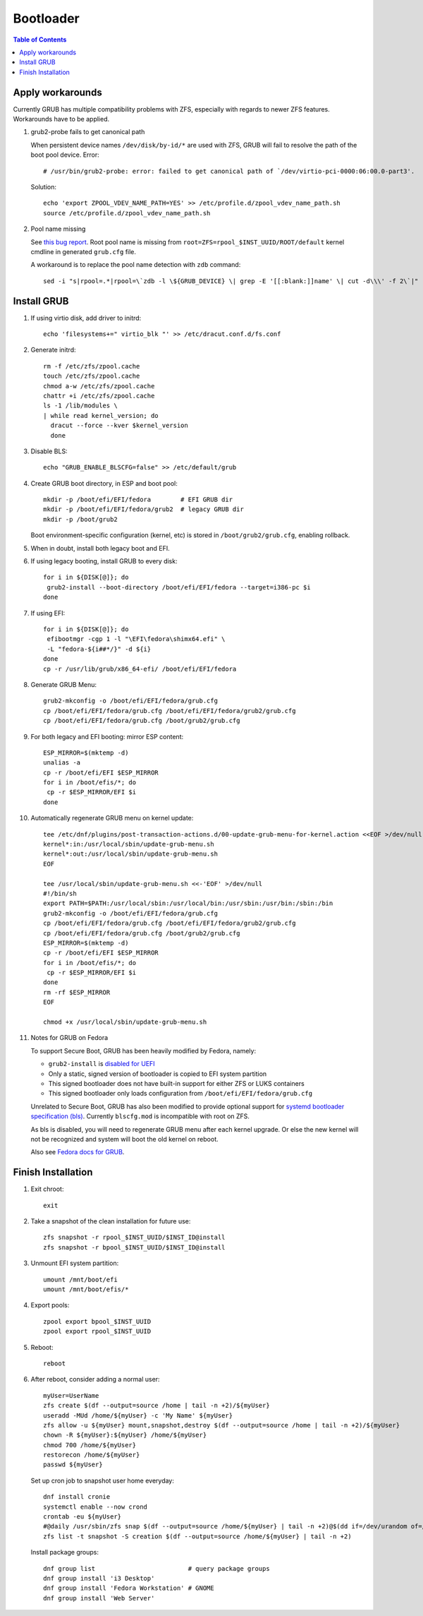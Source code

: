 .. highlight:: sh

Bootloader
======================

.. contents:: Table of Contents
   :local:

Apply workarounds
~~~~~~~~~~~~~~~~~~~~
Currently GRUB has multiple compatibility problems with ZFS,
especially with regards to newer ZFS features.
Workarounds have to be applied.

#. grub2-probe fails to get canonical path

   When persistent device names ``/dev/disk/by-id/*`` are used
   with ZFS, GRUB will fail to resolve the path of the boot pool
   device. Error::

     # /usr/bin/grub2-probe: error: failed to get canonical path of `/dev/virtio-pci-0000:06:00.0-part3'.

   Solution::

    echo 'export ZPOOL_VDEV_NAME_PATH=YES' >> /etc/profile.d/zpool_vdev_name_path.sh
    source /etc/profile.d/zpool_vdev_name_path.sh

#. Pool name missing

   See `this bug report <https://savannah.gnu.org/bugs/?59614>`__.
   Root pool name is missing from ``root=ZFS=rpool_$INST_UUID/ROOT/default``
   kernel cmdline in generated ``grub.cfg`` file.

   A workaround is to replace the pool name detection with ``zdb``
   command::

     sed -i "s|rpool=.*|rpool=\`zdb -l \${GRUB_DEVICE} \| grep -E '[[:blank:]]name' \| cut -d\\\' -f 2\`|"  /etc/grub.d/10_linux

Install GRUB
~~~~~~~~~~~~~~~~~~~~

#. If using virtio disk, add driver to initrd::

    echo 'filesystems+=" virtio_blk "' >> /etc/dracut.conf.d/fs.conf

#. Generate initrd::

    rm -f /etc/zfs/zpool.cache
    touch /etc/zfs/zpool.cache
    chmod a-w /etc/zfs/zpool.cache
    chattr +i /etc/zfs/zpool.cache
    ls -1 /lib/modules \
    | while read kernel_version; do
      dracut --force --kver $kernel_version
      done

#. Disable BLS::

    echo "GRUB_ENABLE_BLSCFG=false" >> /etc/default/grub

#. Create GRUB boot directory, in ESP and boot pool::

    mkdir -p /boot/efi/EFI/fedora        # EFI GRUB dir
    mkdir -p /boot/efi/EFI/fedora/grub2  # legacy GRUB dir
    mkdir -p /boot/grub2

   Boot environment-specific configuration (kernel, etc)
   is stored in ``/boot/grub2/grub.cfg``, enabling rollback.

#. When in doubt, install both legacy boot
   and EFI.

#. If using legacy booting, install GRUB to every disk::

    for i in ${DISK[@]}; do
     grub2-install --boot-directory /boot/efi/EFI/fedora --target=i386-pc $i
    done

#. If using EFI::

    for i in ${DISK[@]}; do
     efibootmgr -cgp 1 -l "\EFI\fedora\shimx64.efi" \
     -L "fedora-${i##*/}" -d ${i}
    done
    cp -r /usr/lib/grub/x86_64-efi/ /boot/efi/EFI/fedora

#. Generate GRUB Menu::

    grub2-mkconfig -o /boot/efi/EFI/fedora/grub.cfg
    cp /boot/efi/EFI/fedora/grub.cfg /boot/efi/EFI/fedora/grub2/grub.cfg
    cp /boot/efi/EFI/fedora/grub.cfg /boot/grub2/grub.cfg

#. For both legacy and EFI booting: mirror ESP content::

    ESP_MIRROR=$(mktemp -d)
    unalias -a
    cp -r /boot/efi/EFI $ESP_MIRROR
    for i in /boot/efis/*; do
     cp -r $ESP_MIRROR/EFI $i
    done

#. Automatically regenerate GRUB menu on kernel update::

     tee /etc/dnf/plugins/post-transaction-actions.d/00-update-grub-menu-for-kernel.action <<EOF >/dev/null
     kernel*:in:/usr/local/sbin/update-grub-menu.sh
     kernel*:out:/usr/local/sbin/update-grub-menu.sh
     EOF

     tee /usr/local/sbin/update-grub-menu.sh <<-'EOF' >/dev/null
     #!/bin/sh
     export PATH=$PATH:/usr/local/sbin:/usr/local/bin:/usr/sbin:/usr/bin:/sbin:/bin
     grub2-mkconfig -o /boot/efi/EFI/fedora/grub.cfg
     cp /boot/efi/EFI/fedora/grub.cfg /boot/efi/EFI/fedora/grub2/grub.cfg
     cp /boot/efi/EFI/fedora/grub.cfg /boot/grub2/grub.cfg
     ESP_MIRROR=$(mktemp -d)
     cp -r /boot/efi/EFI $ESP_MIRROR
     for i in /boot/efis/*; do
      cp -r $ESP_MIRROR/EFI $i
     done
     rm -rf $ESP_MIRROR
     EOF

     chmod +x /usr/local/sbin/update-grub-menu.sh

#. Notes for GRUB on Fedora

   To support Secure Boot, GRUB has been heavily modified by Fedora,
   namely:

   - ``grub2-install`` is `disabled for UEFI <https://bugzilla.redhat.com/show_bug.cgi?id=1917213>`__
   - Only a static, signed version of bootloader is copied to EFI system partition
   - This signed bootloader does not have built-in support for either ZFS or LUKS containers
   - This signed bootloader only loads configuration from ``/boot/efi/EFI/fedora/grub.cfg``

   Unrelated to Secure Boot, GRUB has also been modified to provide optional
   support for `systemd bootloader specification (bls) <https://systemd.io/BOOT_LOADER_SPECIFICATION/>`__.
   Currently ``blscfg.mod`` is incompatible with root on ZFS.

   As bls is disabled, you will need to regenerate GRUB menu after each kernel upgrade.
   Or else the new kernel will not be recognized and system will boot the old kernel
   on reboot.

   Also see `Fedora docs for GRUB
   <https://docs.fedoraproject.org/en-US/fedora/rawhide/system-administrators-guide/kernel-module-driver-configuration/Working_with_the_GRUB_2_Boot_Loader/>`__.

Finish Installation
~~~~~~~~~~~~~~~~~~~~

#. Exit chroot::

    exit

#. Take a snapshot of the clean installation for future use::

    zfs snapshot -r rpool_$INST_UUID/$INST_ID@install
    zfs snapshot -r bpool_$INST_UUID/$INST_ID@install

#. Unmount EFI system partition::

    umount /mnt/boot/efi
    umount /mnt/boot/efis/*

#. Export pools::

    zpool export bpool_$INST_UUID
    zpool export rpool_$INST_UUID

#. Reboot::

    reboot

#. After reboot, consider adding a normal user::

    myUser=UserName
    zfs create $(df --output=source /home | tail -n +2)/${myUser}
    useradd -MUd /home/${myUser} -c 'My Name' ${myUser}
    zfs allow -u ${myUser} mount,snapshot,destroy $(df --output=source /home | tail -n +2)/${myUser}
    chown -R ${myUser}:${myUser} /home/${myUser}
    chmod 700 /home/${myUser}
    restorecon /home/${myUser}
    passwd ${myUser}

   Set up cron job to snapshot user home everyday::

    dnf install cronie
    systemctl enable --now crond
    crontab -eu ${myUser}
    #@daily /usr/sbin/zfs snap $(df --output=source /home/${myUser} | tail -n +2)@$(dd if=/dev/urandom of=/dev/stdout bs=1 count=100 2>/dev/null |tr -dc 'a-z0-9' | cut -c-6)
    zfs list -t snapshot -S creation $(df --output=source /home/${myUser} | tail -n +2)

   Install package groups::

    dnf group list                         # query package groups
    dnf group install 'i3 Desktop'
    dnf group install 'Fedora Workstation' # GNOME
    dnf group install 'Web Server'

